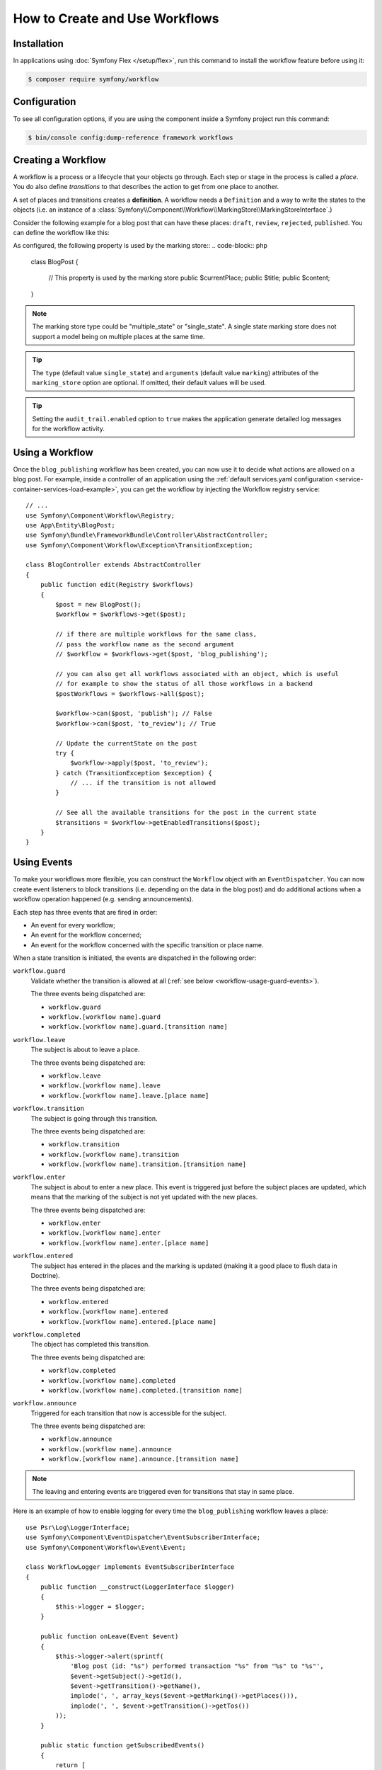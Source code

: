 .. index::
    single: Workflow; Usage

How to Create and Use Workflows
===============================

Installation
------------

In applications using :doc:`Symfony Flex </setup/flex>`, run this command to
install the workflow feature before using it:

.. code-block:: terminal

    $ composer require symfony/workflow

Configuration
-------------

To see all configuration options, if you are using the component inside a Symfony project run this command:

.. code-block:: terminal

    $ bin/console config:dump-reference framework workflows

Creating a Workflow
-------------------

A workflow is a process or a lifecycle that your objects go through. Each
step or stage in the process is called a *place*. You do also define *transitions*
to that describes the action to get from one place to another.

.. image:: /_images/components/workflow/states_transitions.png

A set of places and transitions creates a **definition**. A workflow needs
a ``Definition`` and a way to write the states to the objects (i.e. an
instance of a :class:`Symfony\\Component\\Workflow\\MarkingStore\\MarkingStoreInterface`.)

Consider the following example for a blog post that can have these places:
``draft``, ``review``, ``rejected``, ``published``. You can define the workflow
like this:

.. configuration-block::

    .. code-block:: yaml

        # config/packages/workflow.yaml
        framework:
            workflows:
                blog_publishing:
                    type: 'workflow' # or 'state_machine'
                    audit_trail:
                        enabled: true
                    marking_store:
                        type: 'multiple_state' # or 'single_state'
                        arguments:
                            - 'currentPlace'
                    supports:
                        - App\Entity\BlogPost
                    initial_place: draft
                    places:
                        - draft
                        - review
                        - rejected
                        - published
                    transitions:
                        to_review:
                            from: draft
                            to:   review
                        publish:
                            from: review
                            to:   published
                        reject:
                            from: review
                            to:   rejected

    .. code-block:: xml

        <!-- config/packages/workflow.xml -->
        <?xml version="1.0" encoding="UTF-8" ?>
        <container xmlns="http://symfony.com/schema/dic/services"
            xmlns:xsi="http://www.w3.org/2001/XMLSchema-instance"
            xmlns:framework="http://symfony.com/schema/dic/symfony"
            xsi:schemaLocation="http://symfony.com/schema/dic/services https://symfony.com/schema/dic/services/services-1.0.xsd
                http://symfony.com/schema/dic/symfony https://symfony.com/schema/dic/symfony/symfony-1.0.xsd"
        >

            <framework:config>
                <framework:workflow name="blog_publishing" type="workflow">
                    <framework:audit-trail enabled="true"/>

                    <framework:marking-store type="single_state">
                      <framework:argument>currentPlace</framework:argument>
                    </framework:marking-store>

                    <framework:support>App\Entity\BlogPost</framework:support>

                    <framework:place>draft</framework:place>
                    <framework:place>review</framework:place>
                    <framework:place>rejected</framework:place>
                    <framework:place>published</framework:place>

                    <framework:transition name="to_review">
                        <framework:from>draft</framework:from>

                        <framework:to>review</framework:to>
                    </framework:transition>

                    <framework:transition name="publish">
                        <framework:from>review</framework:from>

                        <framework:to>published</framework:to>
                    </framework:transition>

                    <framework:transition name="reject">
                        <framework:from>review</framework:from>

                        <framework:to>rejected</framework:to>
                    </framework:transition>

                </framework:workflow>

            </framework:config>
        </container>

    .. code-block:: php

        // config/packages/workflow.php
        $container->loadFromExtension('framework', [
            // ...
            'workflows' => [
                'blog_publishing' => [
                    'type' => 'workflow', // or 'state_machine'
                    'audit_trail' => [
                        'enabled' => true
                    ],
                    'marking_store' => [
                        'type' => 'multiple_state', // or 'single_state'
                        'arguments' => ['currentPlace'],
                    ],
                    'supports' => ['App\Entity\BlogPost'],
                    'places' => [
                        'draft',
                        'review',
                        'rejected',
                        'published',
                    ],
                    'transitions' => [
                        'to_review' => [
                            'from' => 'draft',
                            'to' => 'review',
                        ],
                        'publish' => [
                            'from' => 'review',
                            'to' => 'published',
                        ],
                        'reject' => [
                            'from' => 'review',
                            'to' => 'rejected',
                        ],
                    ],
                ],
            ],
        ]);

As configured, the following property is used by the marking store::
.. code-block:: php

    class BlogPost
    {
        // This property is used by the marking store
        public $currentPlace;
        public $title;
        public $content;
    }

.. note::

    The marking store type could be "multiple_state" or "single_state".
    A single state marking store does not support a model being on multiple places
    at the same time.

.. tip::

    The ``type`` (default value ``single_state``) and ``arguments`` (default
    value ``marking``) attributes of the ``marking_store`` option are optional.
    If omitted, their default values will be used.

.. tip::

    Setting the ``audit_trail.enabled`` option to ``true`` makes the application
    generate detailed log messages for the workflow activity.

Using a Workflow
----------------

Once the ``blog_publishing`` workflow has been created, you can now use it to
decide what actions are allowed on a blog post. For example, inside a controller
of an application using the :ref:`default services.yaml configuration <service-container-services-load-example>`,
you can get the workflow by injecting the Workflow registry service::

    // ...
    use Symfony\Component\Workflow\Registry;
    use App\Entity\BlogPost;
    use Symfony\Bundle\FrameworkBundle\Controller\AbstractController;
    use Symfony\Component\Workflow\Exception\TransitionException;

    class BlogController extends AbstractController
    {
        public function edit(Registry $workflows)
        {
            $post = new BlogPost();
            $workflow = $workflows->get($post);

            // if there are multiple workflows for the same class,
            // pass the workflow name as the second argument
            // $workflow = $workflows->get($post, 'blog_publishing');

            // you can also get all workflows associated with an object, which is useful
            // for example to show the status of all those workflows in a backend
            $postWorkflows = $workflows->all($post);

            $workflow->can($post, 'publish'); // False
            $workflow->can($post, 'to_review'); // True

            // Update the currentState on the post
            try {
                $workflow->apply($post, 'to_review');
            } catch (TransitionException $exception) {
                // ... if the transition is not allowed
            }

            // See all the available transitions for the post in the current state
            $transitions = $workflow->getEnabledTransitions($post);
        }
    }

Using Events
------------

To make your workflows more flexible, you can construct the ``Workflow``
object with an ``EventDispatcher``. You can now create event listeners to
block transitions (i.e. depending on the data in the blog post) and do
additional actions when a workflow operation happened (e.g. sending
announcements).

Each step has three events that are fired in order:

* An event for every workflow;
* An event for the workflow concerned;
* An event for the workflow concerned with the specific transition or place name.

When a state transition is initiated, the events are dispatched in the following
order:

``workflow.guard``
    Validate whether the transition is allowed at all (:ref:`see below <workflow-usage-guard-events>`).

    The three events being dispatched are:

    * ``workflow.guard``
    * ``workflow.[workflow name].guard``
    * ``workflow.[workflow name].guard.[transition name]``

``workflow.leave``
    The subject is about to leave a place.

    The three events being dispatched are:

    * ``workflow.leave``
    * ``workflow.[workflow name].leave``
    * ``workflow.[workflow name].leave.[place name]``

``workflow.transition``
    The subject is going through this transition.

    The three events being dispatched are:

    * ``workflow.transition``
    * ``workflow.[workflow name].transition``
    * ``workflow.[workflow name].transition.[transition name]``

``workflow.enter``
    The subject is about to enter a new place. This event is triggered just
    before the subject places are updated, which means that the marking of the
    subject is not yet updated with the new places.

    The three events being dispatched are:

    * ``workflow.enter``
    * ``workflow.[workflow name].enter``
    * ``workflow.[workflow name].enter.[place name]``

``workflow.entered``
    The subject has entered in the places and the marking is updated (making it a good
    place to flush data in Doctrine).

    The three events being dispatched are:

    * ``workflow.entered``
    * ``workflow.[workflow name].entered``
    * ``workflow.[workflow name].entered.[place name]``

``workflow.completed``
    The object has completed this transition.

    The three events being dispatched are:

    * ``workflow.completed``
    * ``workflow.[workflow name].completed``
    * ``workflow.[workflow name].completed.[transition name]``


``workflow.announce``
    Triggered for each transition that now is accessible for the subject.

    The three events being dispatched are:

    * ``workflow.announce``
    * ``workflow.[workflow name].announce``
    * ``workflow.[workflow name].announce.[transition name]``

.. note::

    The leaving and entering events are triggered even for transitions that stay
    in same place.

Here is an example of how to enable logging for every time the ``blog_publishing``
workflow leaves a place::

    use Psr\Log\LoggerInterface;
    use Symfony\Component\EventDispatcher\EventSubscriberInterface;
    use Symfony\Component\Workflow\Event\Event;

    class WorkflowLogger implements EventSubscriberInterface
    {
        public function __construct(LoggerInterface $logger)
        {
            $this->logger = $logger;
        }

        public function onLeave(Event $event)
        {
            $this->logger->alert(sprintf(
                'Blog post (id: "%s") performed transaction "%s" from "%s" to "%s"',
                $event->getSubject()->getId(),
                $event->getTransition()->getName(),
                implode(', ', array_keys($event->getMarking()->getPlaces())),
                implode(', ', $event->getTransition()->getTos())
            ));
        }

        public static function getSubscribedEvents()
        {
            return [
                'workflow.blog_publishing.leave' => 'onLeave',
            ];
        }
    }

.. _workflow-usage-guard-events:

Guard Events
~~~~~~~~~~~~

There are a special kind of events called "Guard events". Their event listeners
are invoked every time a call to ``Workflow::can``, ``Workflow::apply`` or
``Workflow::getEnabledTransitions`` is executed. With the guard events you may
add custom logic to decide what transitions that are valid or not. Here is a list
of the guard event names.

* ``workflow.guard``
* ``workflow.[workflow name].guard``
* ``workflow.[workflow name].guard.[transition name]``

See example to make sure no blog post without title is moved to "review"::

    use Symfony\Component\Workflow\Event\GuardEvent;
    use Symfony\Component\EventDispatcher\EventSubscriberInterface;

    class BlogPostReviewListener implements EventSubscriberInterface
    {
        public function guardReview(GuardEvent $event)
        {
            /** @var App\Entity\BlogPost $post */
            $post = $event->getSubject();
            $title = $post->title;

            if (empty($title)) {
                // Posts with no title should not be allowed
                $event->setBlocked(true);
            }
        }

        public static function getSubscribedEvents()
        {
            return [
                'workflow.blogpost.guard.to_review' => ['guardReview'],
            ];
        }
    }

Event Methods
~~~~~~~~~~~~~

Each workflow event is an instance of :class:`Symfony\\Component\\Workflow\\Event\\Event`.
This means that each event has access to the following information:

:method:`Symfony\\Component\\Workflow\\Event\\Event::getMarking`
    Returns the :class:`Symfony\\Component\\Workflow\\Marking` of the workflow.

:method:`Symfony\\Component\\Workflow\\Event\\Event::getSubject`
    Returns the object that dispatches the event.

:method:`Symfony\\Component\\Workflow\\Event\\Event::getTransition`
    Returns the :class:`Symfony\\Component\\Workflow\\Transition` that dispatches the event.

:method:`Symfony\\Component\\Workflow\\Event\\Event::getWorkflowName`
    Returns a string with the name of the workflow that triggered the event.

For Guard Events, there is an extended class :class:`Symfony\\Component\\Workflow\\Event\\GuardEvent`.
This class has two more methods:

:method:`Symfony\\Component\\Workflow\\Event\\GuardEvent::isBlocked`
    Returns if transition is blocked.

:method:`Symfony\\Component\\Workflow\\Event\\GuardEvent::setBlocked`
    Sets the blocked value.

Usage in Twig
-------------

Symfony defines several Twig functions to manage workflows and reduce the need
of domain logic in your templates:

``workflow_can()``
    Returns ``true`` if the given object can make the given transition.

``workflow_transitions()``
    Returns an array with all the transitions enabled for the given object.

``workflow_marked_places()``
    Returns an array with the place names of the given marking.

``workflow_has_marked_place()``
    Returns ``true`` if the marking of the given object has the given state.

The following example shows these functions in action:

.. code-block:: html+twig

    <h3>Actions</h3>
    {% if workflow_can(post, 'publish') %}
        <a href="...">Publish article</a>
    {% endif %}
    {% if workflow_can(post, 'to_review') %}
        <a href="...">Submit to review</a>
    {% endif %}
    {% if workflow_can(post, 'reject') %}
        <a href="...">Reject article</a>
    {% endif %}

    {# Or loop through the enabled transitions #}
    {% for transition in workflow_transitions(post) %}
        <a href="...">{{ transition.name }}</a>
    {% else %}
        No actions available.
    {% endfor %}

    {# Check if the object is in some specific place #}
    {% if workflow_has_marked_place(post, 'review') %}
        <p>This post is ready for review.</p>
    {% endif %}

    {# Check if some place has been marked on the object #}
    {% if 'waiting_some_approval' in workflow_marked_places(post) %}
        <span class="label">PENDING</span>
    {% endif %}

Transition Blockers
-------------------

.. versionadded:: 4.1

    Transition Blockers were introduced in Symfony 4.1.

Transition Blockers provide a way to return a human-readable message for why a
transition was blocked::

    use Symfony\Component\Workflow\Event\GuardEvent;
    use Symfony\Component\EventDispatcher\EventSubscriberInterface;

    class BlogPostPublishListener implements EventSubscriberInterface
    {
        public function guardPublish(GuardEvent $event)
        {
            /** @var \App\Entity\BlogPost $post */
            $post = $event->getSubject();

            // If it's after 9pm, prevent publication
            if (date('H') > 21) {
                $event->addTransitionBlocker(
                    new TransitionBlocker(
                        "You can not publish this blog post because it's too late. Try again tomorrow morning."
                    )
                );
            }
        }

        public static function getSubscribedEvents()
        {
            return [
                'workflow.blogpost.guard.publish' => ['guardPublish'],
            ];
        }
    }

You can access the message from a Twig template as follows:

.. code-block:: html+twig

    <h2>Publication was blocked because:</h2>
    <ul>
        {% for transition in workflow_all_transitions(article) %}
            {% if not workflow_can(article, transition.name) %}
                <li>
                    <strong>{{ transition.name }}</strong>:
                    <ul>
                    {% for blocker in workflow_build_transition_blocker_list(article, transition.name) %}
                        <li>
                            {{ blocker.message }}
                            {% if blocker.parameters.expression is defined %}
                                <code>{{ blocker.parameters.expression }}</code>
                            {% endif %}
                        </li>
                    {% endfor %}
                    </ul>
                </li>
            {% endif %}
        {% endfor %}
    </ul>

Don't need a human-readable message? You can still use::

    $event->setBlocked('true');

Storing Metadata
----------------

.. versionadded:: 4.1

    The feature to store metadata in workflows was introduced in Symfony 4.1.

In case you need it, you can store arbitrary metadata in workflows, their
places, and their transitions using the ``metadata`` option. This metadata can
be as simple as the title of the workflow or as complex as your own application
requires:

.. configuration-block::

    .. code-block:: yaml

        # config/packages/workflow.yaml
        framework:
            workflows:
                blog_publishing:
                    metadata:
                        title: 'Blog Publishing Workflow'
                    # ...
                    places:
                        draft:
                            metadata:
                                max_num_of_words: 500
                        # ...
                    transitions:
                        to_review:
                            from: draft
                            to:   review
                            metadata:
                                priority: 0.5
                        # ...

    .. code-block:: xml

        <!-- config/packages/workflow.xml -->
        <?xml version="1.0" encoding="UTF-8" ?>
        <container xmlns="http://symfony.com/schema/dic/services"
            xmlns:xsi="http://www.w3.org/2001/XMLSchema-instance"
            xmlns:framework="http://symfony.com/schema/dic/symfony"
            xsi:schemaLocation="http://symfony.com/schema/dic/services https://symfony.com/schema/dic/services/services-1.0.xsd
                http://symfony.com/schema/dic/symfony https://symfony.com/schema/dic/symfony/symfony-1.0.xsd"
        >

            <framework:config>
                <framework:workflow name="blog_publishing">
                    <framework:metadata>
                        <framework:title>Blog Publishing Workflow</framework:title>
                    </framework:metadata>
                    <!-- ... -->

                    <framework:place name="draft">
                        <framework:metadata>
                            <framework:max-num-of-words>500</framework:max-num-of-words>
                        </framework:metadata>
                    </framework:place>
                    <!-- ... -->

                    <framework:transition name="to_review">
                        <framework:from>draft</framework:from>
                        <framework:to>review</framework:to>
                        <framework:metadata>
                            <framework:priority>0.5</framework:priority>
                        </framework:metadata>
                    </framework:transition>
                    <!-- ... -->
                </framework:workflow>
            </framework:config>
        </container>

    .. code-block:: php

        // config/packages/workflow.php

        $container->loadFromExtension('framework', [
            // ...
            'workflows' => [
                'blog_publishing' => [
                    'metadata' => [
                        'title' => 'Blog Publishing Workflow',
                    ],
                    // ...
                    'places' => [
                        'draft' => [
                            'metadata' => [
                                'max_num_of_words' => 500,
                            ],
                        ],
                        // ...
                    ],
                    'transitions' => [
                        'to_review' => [
                            'from' => 'draft',
                            'to' => 'review',
                            'metadata' => [
                                'priority' => 0.5,
                            ],
                        ],
                    ],
                ],
            ],
        ]);

Then you can access this metadata in your controller as follows::

    public function myControllerAction(Registry $registry, Article $article)
    {
        $workflow = $registry->get($article);

        $workflow
            ->getMetadataStore()
            ->getWorkflowMetadata()['title'] ?? false
        ;

        // or
        $workflow->getMetadataStore()
            ->getWorkflowMetadata()['title'] ?? false
        ;

        // or
        $aTransition = $workflow->getDefinition()->getTransitions()[0];
        $workflow
            ->getMetadataStore()
            ->getTransitionMetadata($aTransition)['title'] ?? false
        ;
    }

There is a shortcut that works with everything::

    $workflow
        ->getMetadataStore()
        ->getMetadata('title')
    ;

In a Flash message in your Controller::

    // $transition = ...; (an instance of Transition)

    // $workflow is a Workflow instance retrieved from the Registry (see above)
    $title = $workflow->getMetadataStore()->getMetadata('title', $transition);
    $this->addFlash('info', "You have successfully applied the transition with title: '$title'");

Metadata can also be accessed in a Listener, from the Event object.

Using transition blockers you can
return a user-friendly error message when you stop a transition from happening. In the example we
get this message from the :class:`Symfony\\Component\\Workflow\\Event\\Event`'s metadata, giving
you a central place to manage the text.

.. tip::

    This example has been simplified; in production you may prefer to use the :doc:`Translation </components/translation>`
    component to manage messages in one place::

        namespace App\Listener\Workflow\Task;

        use Symfony\Component\EventDispatcher\EventSubscriberInterface;
        use Symfony\Component\Workflow\Event\GuardEvent;
        use Symfony\Component\Workflow\TransitionBlocker;

        class OverdueGuard implements EventSubscriberInterface
        {
            public function guardPublish(GuardEvent $event)
            {
                $timeLimit = $event->getMetadata('time_limit', $event->getTransition());

                if (date('Hi') <= $timeLimit) {
                    return;
                }

                $explanation = $event->getMetadata('explanation', $event->getTransition());
                $event->addTransitionBlocker(new TransitionBlocker($explanation , 0));
            }

            public static function getSubscribedEvents()
            {
                return [
                    'workflow.task.guard.done' => 'guardPublish',
                ];
            }
        }

.. versionadded:: 4.1

    The transition blockers were introduced in version 4.1.

In Twig templates, metadata is available via the ``workflow_metadata()`` function:

.. code-block:: html+twig

    <h2>Metadata</h2>
    <p>
        <strong>Workflow</strong>:<br >
        <code>{{ workflow_metadata(article, 'title') }}</code>
    </p>
    <p>
        <strong>Current place(s)</strong>
        <ul>
            {% for place in workflow_marked_places(article) %}
                <li>
                    {{ place }}:
                    <code>{{ workflow_metadata(article, 'max_num_of_words', place) ?: 'Unlimited'}}</code>
                </li>
            {% endfor %}
        </ul>
    </p>
    <p>
        <strong>Enabled transition(s)</strong>
        <ul>
            {% for transition in workflow_transitions(article) %}
                <li>
                    {{ transition.name }}:
                    <code>{{ workflow_metadata(article, 'priority', transition) ?: '0' }}</code>
                </li>
            {% endfor %}
        </ul>
    </p>

